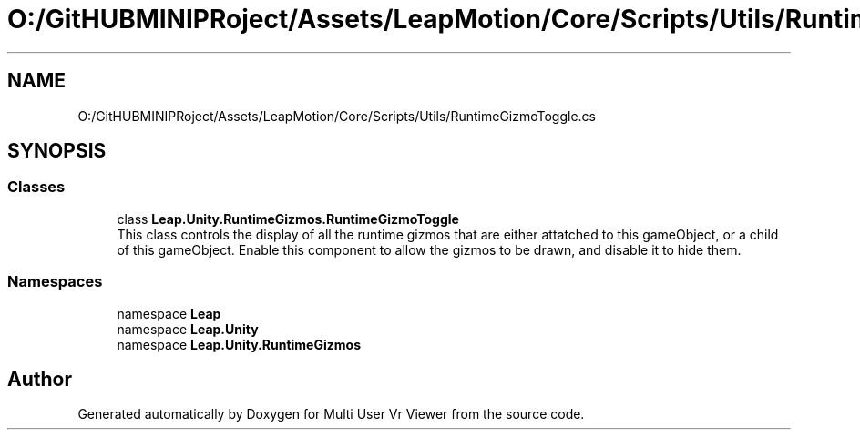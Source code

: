 .TH "O:/GitHUBMINIPRoject/Assets/LeapMotion/Core/Scripts/Utils/RuntimeGizmoToggle.cs" 3 "Sat Jul 20 2019" "Version https://github.com/Saurabhbagh/Multi-User-VR-Viewer--10th-July/" "Multi User Vr Viewer" \" -*- nroff -*-
.ad l
.nh
.SH NAME
O:/GitHUBMINIPRoject/Assets/LeapMotion/Core/Scripts/Utils/RuntimeGizmoToggle.cs
.SH SYNOPSIS
.br
.PP
.SS "Classes"

.in +1c
.ti -1c
.RI "class \fBLeap\&.Unity\&.RuntimeGizmos\&.RuntimeGizmoToggle\fP"
.br
.RI "This class controls the display of all the runtime gizmos that are either attatched to this gameObject, or a child of this gameObject\&. Enable this component to allow the gizmos to be drawn, and disable it to hide them\&. "
.in -1c
.SS "Namespaces"

.in +1c
.ti -1c
.RI "namespace \fBLeap\fP"
.br
.ti -1c
.RI "namespace \fBLeap\&.Unity\fP"
.br
.ti -1c
.RI "namespace \fBLeap\&.Unity\&.RuntimeGizmos\fP"
.br
.in -1c
.SH "Author"
.PP 
Generated automatically by Doxygen for Multi User Vr Viewer from the source code\&.
